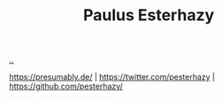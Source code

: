 :PROPERTIES:
:ID: 20a97990-dd60-4cd7-9c09-a61db5ef88a7
:END:
#+TITLE: Paulus Esterhazy

[[file:..][..]]

https://presumably.de/ | https://twitter.com/pesterhazy | https://github.com/pesterhazy/
